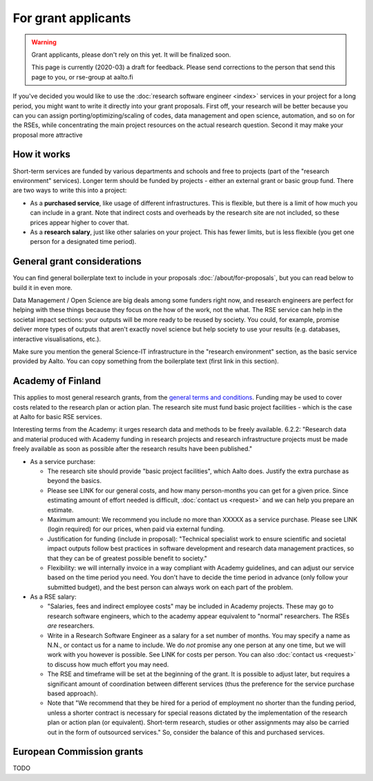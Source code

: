 For grant applicants
====================

.. warning::

   Grant applicants, please don't rely on this yet.  It will be
   finalized soon.

   This page is currently (2020-03) a draft for feedback.  Please send
   corrections to the person that send this page to you, or rse-group
   at aalto.fi



If you've decided you would like to use the :doc:`research software
engineer <index>` services in your project for a long period, you
might want to write it directly into your grant proposals.  First off,
your research will be better because you can you can assign
porting/optimizing/scaling of codes, data management and open science,
automation, and so on for the RSEs, while concentrating the main
project resources on the actual research question.  Second it may make
your proposal more attractive



How it works
------------

Short-term services are funded by various departments and schools and
free to projects (part of the "research environment" services).
Longer term should be funded by projects - either an external grant or
basic group fund.  There are two ways to write this into a project:

* As a **purchased service**, like usage of different infrastructures.
  This is flexible, but there is a limit of how much you can include
  in a grant.  Note that indirect costs and overheads by the research
  site are not included, so these prices appear higher to
  cover that.

* As a **research salary**, just like other salaries on your project.
  This has fewer limits, but is less flexible (you get one person for
  a designated time period).



General grant considerations
----------------------------

You can find general boilerplate text to include in your proposals
:doc:`/about/for-proposals`, but you can read below to build it in
even more.

Data Management / Open Science are big deals among some funders right
now, and research engineers are perfect for helping with these things
because they focus on the how of the work, not the what.  The
RSE service can help in the societal impact sections: your outputs
will be more ready to be reused by society.  You could, for example,
promise deliver more types of outputs that aren't exactly novel
science but help society to use your results (e.g. databases,
interactive visualisations, etc.).

Make sure you mention the general Science-IT infrastructure in the
"research environment" section, as the basic service provided by
Aalto.  You can copy something from the boilerplate text (first link
in this section).



Academy of Finland
------------------

This applies to most general research grants, from the `general terms
and conditions
<https://www.aka.fi/en/research-funding/apply-for-funding/how-to-use-funding/>`__.
Funding may be used to cover costs related to the research plan or
action plan.  The research site must fund basic project facilities -
which is the case at Aalto for basic RSE services.

Interesting terms from the Academy: it urges research data and methods
to be freely available.  6.2.2: "Research data and material produced
with Academy funding in research projects and research infrastructure
projects must be made freely available as soon as possible after the
research results have been published."

* As a service purchase:

  * The research site should provide "basic project facilities", which
    Aalto does.  Justify the extra purchase as beyond the basics.

  * Please see LINK for our general costs, and how many person-months
    you can get for a given price.  Since estimating amount of effort
    needed is difficult, :doc:`contact us <request>` and we can
    help you prepare an estimate.

  * Maximum amount: We recommend you include no more than XXXXX as a
    service purchase.  Please see LINK (login required) for our
    prices, when paid via external funding.

  * Justification for funding (include in proposal): "Technical
    specialist work to ensure scientific and societal impact outputs
    follow best practices in software development and research data
    management practices, so that they can be of greatest possible
    benefit to society."

  * Flexibility: we will internally invoice in a way compliant with
    Academy guidelines, and can adjust our service based on the time
    period you need.  You don't have to decide the time period in
    advance (only follow your submitted budget), and the best person
    can always work on each part of the problem.

* As a RSE salary:

  * "Salaries, fees and indirect employee costs" may be included in
    Academy projects.  These may go to research software engineers,
    which to the academy appear equivalent to "normal" researchers.
    The RSEs *are* researchers.

  * Write in a Research Software Engineer as a salary for a set number
    of months.  You may specify a name as N.N., or contact us for a
    name to include.  We do *not* promise any one person at any one
    time, but we will work with you however is possible.  See LINK for
    costs per person.  You can also :doc:`contact us <request>` to
    discuss how much effort you may need.

  * The RSE and timeframe will be set at the beginning of the grant.
    It is possible to adjust later, but requires a significant amount
    of coordination between different services (thus the preference
    for the service purchase based approach).

  * Note that "We recommend that they be hired for a period of
    employment no shorter than the funding period, unless a shorter
    contract is necessary for special reasons dictated by the
    implementation of the research plan or action plan (or
    equivalent). Short-term research, studies or other assignments
    may also be carried out in the form of outsourced services."  So,
    consider the balance of this and purchased services.



European Commission grants
--------------------------

TODO
